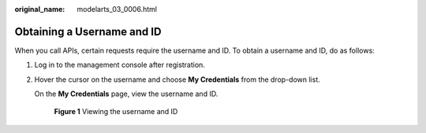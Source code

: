 :original_name: modelarts_03_0006.html

.. _modelarts_03_0006:

Obtaining a Username and ID
===========================

When you call APIs, certain requests require the username and ID. To obtain a username and ID, do as follows:

#. Log in to the management console after registration.

#. Hover the cursor on the username and choose **My Credentials** from the drop-down list.

   On the **My Credentials** page, view the username and ID.

   .. _modelarts_03_0006__fig106591844293:

   .. figure:: /_static/images/en-us_image_0000001298629861.png
      :alt: **Figure 1** Viewing the username and ID


      **Figure 1** Viewing the username and ID
